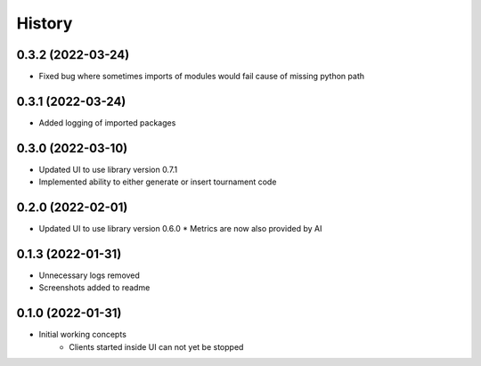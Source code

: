 =======
History
=======

0.3.2 (2022-03-24)
------------------

* Fixed bug where sometimes imports of modules would fail cause of missing python path

0.3.1 (2022-03-24)
------------------

* Added logging of imported packages


0.3.0 (2022-03-10)
------------------

* Updated UI to use library version 0.7.1
* Implemented ability to either generate or insert tournament code


0.2.0 (2022-02-01)
------------------

* Updated UI to use library version 0.6.0
  * Metrics are now also provided by AI


0.1.3 (2022-01-31)
------------------

* Unnecessary logs removed
* Screenshots added to readme


0.1.0 (2022-01-31)
------------------

* Initial working concepts
    * Clients started inside UI can not yet be stopped
